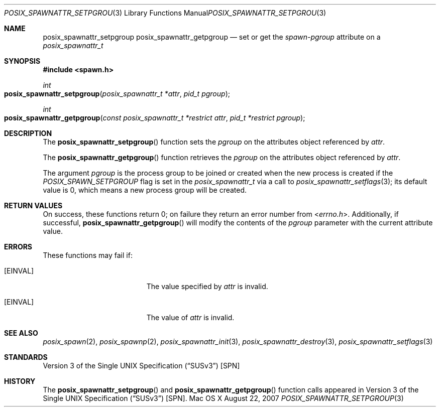 .\"
.\" Copyright (c) 2000-2007 Apple Inc. All rights reserved.
.\"
.\" @APPLE_OSREFERENCE_LICENSE_HEADER_START@
.\" 
.\" This file contains Original Code and/or Modifications of Original Code
.\" as defined in and that are subject to the Apple Public Source License
.\" Version 2.0 (the 'License'). You may not use this file except in
.\" compliance with the License. The rights granted to you under the License
.\" may not be used to create, or enable the creation or redistribution of,
.\" unlawful or unlicensed copies of an Apple operating system, or to
.\" circumvent, violate, or enable the circumvention or violation of, any
.\" terms of an Apple operating system software license agreement.
.\" 
.\" Please obtain a copy of the License at
.\" http://www.opensource.apple.com/apsl/ and read it before using this file.
.\" 
.\" The Original Code and all software distributed under the License are
.\" distributed on an 'AS IS' basis, WITHOUT WARRANTY OF ANY KIND, EITHER
.\" EXPRESS OR IMPLIED, AND APPLE HEREBY DISCLAIMS ALL SUCH WARRANTIES,
.\" INCLUDING WITHOUT LIMITATION, ANY WARRANTIES OF MERCHANTABILITY,
.\" FITNESS FOR A PARTICULAR PURPOSE, QUIET ENJOYMENT OR NON-INFRINGEMENT.
.\" Please see the License for the specific language governing rights and
.\" limitations under the License.
.\" 
.\" @APPLE_OSREFERENCE_LICENSE_HEADER_END@
.\"
.\"     @(#)posix_spawnattr_setpgroup.3
.
.Dd August 22, 2007
.Dt POSIX_SPAWNATTR_SETPGROUP 3
.Os "Mac OS X"
.Sh NAME
.Nm posix_spawnattr_setpgroup
.Nm posix_spawnattr_getpgroup
.Nd set or get the
.Em spawn-pgroup
attribute on a
.Em posix_spawnattr_t
.Sh SYNOPSIS
.Fd #include <spawn.h>
.Ft int
.Fo posix_spawnattr_setpgroup
.Fa "posix_spawnattr_t *attr"
.Fa "pid_t pgroup"
.Fc
.Ft int
.Fo posix_spawnattr_getpgroup
.Fa "const posix_spawnattr_t *restrict attr"
.Fa "pid_t *restrict pgroup"
.Fc
.Sh DESCRIPTION
The
.Fn posix_spawnattr_setpgroup
function sets the
.Fa pgroup
on the attributes object referenced by
.Fa attr .
.Pp
The
.Fn posix_spawnattr_getpgroup
function retrieves the
.Fa pgroup
on the attributes object referenced by
.Fa attr .
.Pp
The argument
.Fa pgroup
is the process group to be joined or created when the new process is
created if the
.Em POSIX_SPAWN_SETPGROUP
flag is set in the
.Em posix_spawnattr_t
via a call to
.Xr posix_spawnattr_setflags 3 ;
its default value is 0, which means a new process group will be created.
.Sh RETURN VALUES
On success, these functions return 0; on failure they return an error
number from
.In errno.h .
Additionally, if successful,
.Fn posix_spawnattr_getpgroup
will modify the contents of the
.Fa pgroup
parameter with the current attribute value.
.Sh ERRORS
These functions may fail if:
.Bl -tag -width Er
.\" ==========
.It Bq Er EINVAL
The value specified by
.Fa attr
is invalid.
.\" ==========
.It Bq Er EINVAL
The value of
.Fa attr
is invalid.
.El
.Sh SEE ALSO
.Xr posix_spawn 2 ,
.Xr posix_spawnp 2 ,
.Xr posix_spawnattr_init 3 ,
.Xr posix_spawnattr_destroy 3 ,
.Xr posix_spawnattr_setflags 3
.Sh STANDARDS
.St -susv3 [SPN]
.Sh HISTORY
The
.Fn posix_spawnattr_setpgroup
and
.Fn posix_spawnattr_getpgroup
function calls appeared in
.St -susv3 [SPN] .
